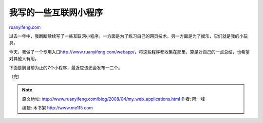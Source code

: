 .. _200804_my_web_applications:

我写的一些互联网小程序
=========================================

`ruanyifeng.com <http://www.ruanyifeng.com/blog/2008/04/my_web_applications.html>`__

过去一年中，我断断续续写了一些互联网小程序。一方面是为了练习自己的网页技术，另一方面是为了娱乐，它们就是我的小玩具。

今天，我做了一个专用入口\ `http://www.ruanyifeng.com/webapp/ <http://www.ruanyifeng.com/webapp/>`__\ ，将这些程序都收集在那里，算是对自己的一点总结，也希望对其他人有用。

下面是到目前为止的7个小程序，最近应该还会发布一二个。

（完）

.. note::
    原文地址: http://www.ruanyifeng.com/blog/2008/04/my_web_applications.html 
    作者: 阮一峰 

    编辑: 木书架 http://www.me115.com